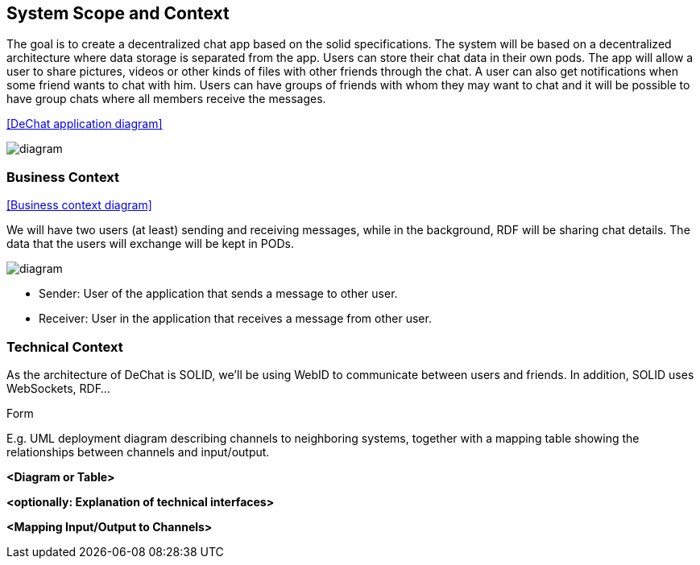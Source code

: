 [[section-system-scope-and-context]]
== System Scope and Context

****

The goal is to create a decentralized chat app based on the solid specifications. The system will be based on a decentralized architecture where data storage is separated from the app. Users can store their chat data in their own pods. The app will allow a user to share pictures, videos or other kinds of files with other friends through the chat. A user can also get notifications when some friend wants to chat with him. Users can have groups of friends with whom they may want to chat and it will be possible to have group chats where all members receive the messages.

<<DeChat application diagram>>

image::https://github.com/Arquisoft/dechat_en3a/blob/master/src/docs/images/SystemDiagram.png[diagram]

****
=== Business Context

[role="arc42help"]


<<Business context diagram>>

We will have two users (at least) sending and receiving messages, while in the background, RDF will be sharing chat details. The data that the users will exchange will be kept in PODs.

image::https://github.com/Arquisoft/dechat_en3a/blob/master/src/docs/images/BusinessContext.png[diagram]

* Sender: User of the application that sends a message to other user.
* Receiver: User in the application that receives a message from other user.


****
****

=== Technical Context

[role="arc42help"]

As the architecture of DeChat is SOLID, we'll be using WebID to communicate between users and friends. In addition, SOLID uses WebSockets, RDF...

.Form
E.g. UML deployment diagram describing channels to neighboring systems,
together with a mapping table showing the relationships between channels and input/output.

****

**<Diagram or Table>**

**<optionally: Explanation of technical interfaces>**

**<Mapping Input/Output to Channels>**

****
